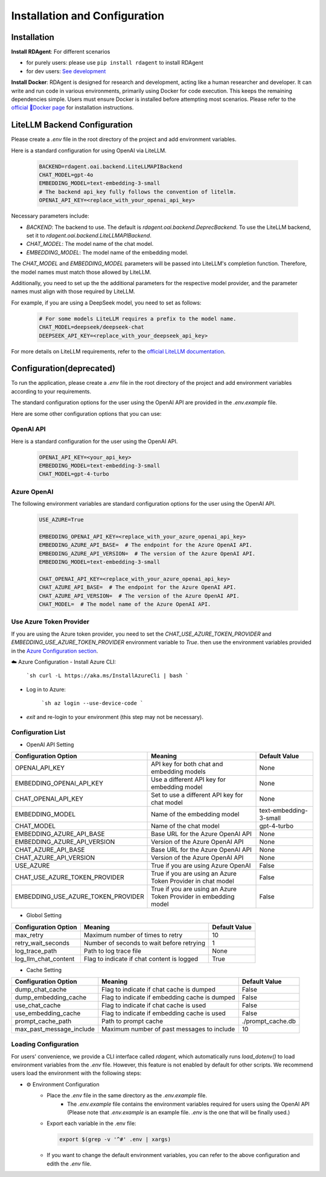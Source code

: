 ==============================
Installation and Configuration
==============================

Installation
============

**Install RDAgent**: For different scenarios

- for purely users: please use ``pip install rdagent`` to install RDAgent
- for dev users: `See development <development.html>`_

**Install Docker**: RDAgent is designed for research and development, acting like a human researcher and developer. It can write and run code in various environments, primarily using Docker for code execution. This keeps the remaining dependencies simple. Users must ensure Docker is installed before attempting most scenarios. Please refer to the `official 🐳Docker page <https://docs.docker.com/engine/install/>`_ for installation instructions.

LiteLLM Backend Configuration
=============================

Please create a `.env` file in the root directory of the project and add environment variables.

Here is a standard configuration for using OpenAI via LiteLLM.

   .. code-block:: Properties

      BACKEND=rdagent.oai.backend.LiteLLMAPIBackend
      CHAT_MODEL=gpt-4o
      EMBEDDING_MODEL=text-embedding-3-small
      # The backend api_key fully follows the convention of litellm.
      OPENAI_API_KEY=<replace_with_your_openai_api_key>

Necessary parameters include:

- `BACKEND`: The backend to use. The default is `rdagent.oai.backend.DeprecBackend`. To use the LiteLLM backend, set it to `rdagent.oai.backend.LiteLLMAPIBackend`.

- `CHAT_MODEL`: The model name of the chat model. 

- `EMBEDDING_MODEL`: The model name of the embedding model.

The `CHAT_MODEL` and `EMBEDDING_MODEL` parameters will be passed into LiteLLM's completion function. Therefore, the model names must match those allowed by LiteLLM.

Additionally, you need to set up the the additional parameters for the respective model provider, and the parameter names must align with those required by LiteLLM.

For example, if you are using a DeepSeek model, you need to set as follows:

   .. code-block:: Properties

      # For some models LiteLLM requires a prefix to the model name.
      CHAT_MODEL=deepseek/deepseek-chat
      DEEPSEEK_API_KEY=<replace_with_your_deepseek_api_key>

For more details on LiteLLM requirements, refer to the `official LiteLLM documentation <https://docs.litellm.ai/docs>`_.


Configuration(deprecated)
=========================

To run the application, please create a `.env` file in the root directory of the project and add environment variables according to your requirements.

The standard configuration options for the user using the OpenAI API are provided in the `.env.example` file.

Here are some other configuration options that you can use:

OpenAI API
------------

Here is a standard configuration for the user using the OpenAI API.

   .. code-block:: Properties

      OPENAI_API_KEY=<your_api_key>
      EMBEDDING_MODEL=text-embedding-3-small
      CHAT_MODEL=gpt-4-turbo

Azure OpenAI
------------

The following environment variables are standard configuration options for the user using the OpenAI API.

   .. code-block:: Properties

      USE_AZURE=True

      EMBEDDING_OPENAI_API_KEY=<replace_with_your_azure_openai_api_key>
      EMBEDDING_AZURE_API_BASE=  # The endpoint for the Azure OpenAI API.
      EMBEDDING_AZURE_API_VERSION=  # The version of the Azure OpenAI API.
      EMBEDDING_MODEL=text-embedding-3-small

      CHAT_OPENAI_API_KEY=<replace_with_your_azure_openai_api_key>
      CHAT_AZURE_API_BASE=  # The endpoint for the Azure OpenAI API.
      CHAT_AZURE_API_VERSION=  # The version of the Azure OpenAI API.
      CHAT_MODEL=  # The model name of the Azure OpenAI API.

Use Azure Token Provider
------------------------

If you are using the Azure token provider, you need to set the `CHAT_USE_AZURE_TOKEN_PROVIDER` and `EMBEDDING_USE_AZURE_TOKEN_PROVIDER` environment variable to `True`. then 
use the environment variables provided in the `Azure Configuration section <installation_and_configuration.html#azure-openai>`_.


☁️ Azure Configuration
- Install Azure CLI:

   ```sh
   curl -L https://aka.ms/InstallAzureCli | bash
   ```

- Log in to Azure:

   ```sh
   az login --use-device-code
   ```

- `exit` and re-login to your environment (this step may not be necessary).


Configuration List
------------------

.. TODO: use `autodoc-pydantic` .

- OpenAI API Setting

+-----------------------------------+-----------------------------------------------------------------+-------------------------+
| Configuration Option              | Meaning                                                         | Default Value           |
+===================================+=================================================================+=========================+
| OPENAI_API_KEY                    | API key for both chat and embedding models                      | None                    |
+-----------------------------------+-----------------------------------------------------------------+-------------------------+
| EMBEDDING_OPENAI_API_KEY          | Use a different API key for embedding model                     | None                    |
+-----------------------------------+-----------------------------------------------------------------+-------------------------+
| CHAT_OPENAI_API_KEY               | Set to use a different API key for chat model                   | None                    |
+-----------------------------------+-----------------------------------------------------------------+-------------------------+
| EMBEDDING_MODEL                   | Name of the embedding model                                     | text-embedding-3-small  |
+-----------------------------------+-----------------------------------------------------------------+-------------------------+
| CHAT_MODEL                        | Name of the chat model                                          | gpt-4-turbo             |
+-----------------------------------+-----------------------------------------------------------------+-------------------------+
| EMBEDDING_AZURE_API_BASE          | Base URL for the Azure OpenAI API                               | None                    |
+-----------------------------------+-----------------------------------------------------------------+-------------------------+
| EMBEDDING_AZURE_API_VERSION       | Version of the Azure OpenAI API                                 | None                    |
+-----------------------------------+-----------------------------------------------------------------+-------------------------+
| CHAT_AZURE_API_BASE               | Base URL for the Azure OpenAI API                               | None                    |
+-----------------------------------+-----------------------------------------------------------------+-------------------------+
| CHAT_AZURE_API_VERSION            | Version of the Azure OpenAI API                                 | None                    |
+-----------------------------------+-----------------------------------------------------------------+-------------------------+
| USE_AZURE                         | True if you are using Azure OpenAI                              | False                   |
+-----------------------------------+-----------------------------------------------------------------+-------------------------+
| CHAT_USE_AZURE_TOKEN_PROVIDER     | True if you are using an Azure Token Provider in chat model     | False                   |
+-----------------------------------+-----------------------------------------------------------------+-------------------------+
| EMBEDDING_USE_AZURE_TOKEN_PROVIDER| True if you are using an Azure Token Provider in embedding model| False                   |
+-----------------------------------+-----------------------------------------------------------------+-------------------------+

- Globol Setting

+-----------------------------+--------------------------------------------------+-------------------------+
| Configuration Option        | Meaning                                          | Default Value           |
+=============================+==================================================+=========================+
| max_retry                   | Maximum number of times to retry                 | 10                      |
+-----------------------------+--------------------------------------------------+-------------------------+
| retry_wait_seconds          | Number of seconds to wait before retrying        | 1                       |
+-----------------------------+--------------------------------------------------+-------------------------+
+ log_trace_path              | Path to log trace file                           | None                    |
+-----------------------------+--------------------------------------------------+-------------------------+
+ log_llm_chat_content        | Flag to indicate if chat content is logged       | True                    |
+-----------------------------+--------------------------------------------------+-------------------------+


- Cache Setting

.. TODO: update Meaning for caches

+------------------------------+--------------------------------------------------+-------------------------+
| Configuration Option         | Meaning                                          | Default Value           |
+==============================+==================================================+=========================+
| dump_chat_cache              | Flag to indicate if chat cache is dumped         | False                   |
+------------------------------+--------------------------------------------------+-------------------------+
| dump_embedding_cache         | Flag to indicate if embedding cache is dumped    | False                   |
+------------------------------+--------------------------------------------------+-------------------------+
| use_chat_cache               | Flag to indicate if chat cache is used           | False                   |
+------------------------------+--------------------------------------------------+-------------------------+
| use_embedding_cache          | Flag to indicate if embedding cache is used      | False                   |
+------------------------------+--------------------------------------------------+-------------------------+
| prompt_cache_path            | Path to prompt cache                             | ./prompt_cache.db       |
+------------------------------+--------------------------------------------------+-------------------------+
| max_past_message_include     | Maximum number of past messages to include       | 10                      |
+------------------------------+--------------------------------------------------+-------------------------+




Loading Configuration
---------------------

For users' convenience, we provide a CLI interface called `rdagent`, which automatically runs `load_dotenv()` to load environment variables from the `.env` file.
However, this feature is not enabled by default for other scripts. We recommend users load the environment with the following steps:


- ⚙️ Environment Configuration
    - Place the `.env` file in the same directory as the `.env.example` file.
        - The `.env.example` file contains the environment variables required for users using the OpenAI API (Please note that `.env.example` is an example file. `.env` is the one that will be finally used.)

    - Export each variable in the .env file:

      .. code-block:: sh

          export $(grep -v '^#' .env | xargs)
    
    - If you want to change the default environment variables, you can refer to the above configuration and edith the `.env` file.

